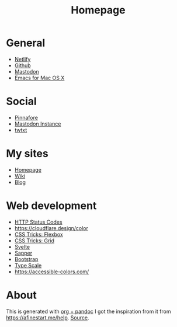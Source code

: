 #+TITLE: Homepage
* General
- [[https://netlify.com][Netlify]]
- [[https://github.com][Github]]
- [[https://dog.estate][Mastodon]]
- [[https://emacsformacosx.com/builds][Emacs for Mac OS X]]
* Social
- [[https://pinafore.social/][Pinnafore]]
- [[https://dog.estate][Mastodon Instance]]
- [[https://hjertnes.social/twtxt.txt][twtxt]]
* My sites
- [[https://hjertnes.blog][Homepage]]
- [[https://wiki.hjertnes.blog][Wiki]]
- [[https://home.hjertnes.blog][Blog]]
* Web development
- [[https://www.codetinkerer.com/2015/12/04/choosing-an-http-status-code.html][HTTP Status Codes]]
- [[https://cloudflare.design/color]]
- [[https://css-tricks.com/snippets/css/a-guide-to-flexbox/][CSS Tricks: Flexbox]]
- [[https://css-tricks.com/snippets/css/complete-guide-grid/][CSS Tricks: Grid]]
- [[https://svelte.dev][Svelte]]
- [[https://sapper.svelte.dev/][Sapper]]
- [[https://getbootstrap.com/docs/4.0/getting-started/introduction/][Bootstrap]]
- [[https://type-scale.com/][Type Scale]]
- [[https://accessible-colors.com/]]

* About 
  This is generated with [[][org + pandoc]] I got the inspiration from it from [[https://afinestart.me/help]]. [[https://github.com/hjertnes/homepage][Source]].





